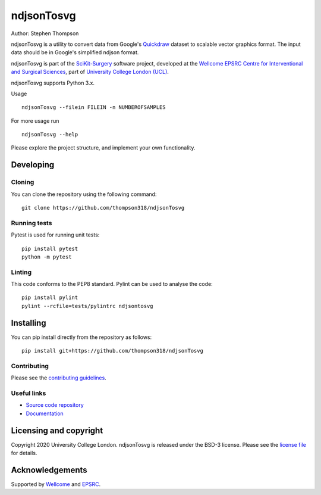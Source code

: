 ndjsonTosvg
===============================

.. image:: https://github.com/thompson318/ndjsonTosvg/raw/master/project-icon.png
   :height: 128px
   :width: 128px
   :target: https://github.com/thompson318/ndjsonTosvg
   :alt: Logo

.. image:: https://github.com/thompson318/ndjsonTosvg/workflows/.github/workflows/ci.yml/badge.svg
   :target: https://github.com/thompson318/ndjsonTosvg/actions
   :alt: GitHub Actions CI status

.. image:: https://coveralls.io/repos/github/thompson318/ndjsonTosvg/badge.svg?branch=master&service=github
    :target: https://coveralls.io/repos/github/thompson318/ndjsonTosvg?branch=master
    :alt: Test coverage

.. image:: https://readthedocs.org/projects/ndjsontosvg/badge/?version=latest 
    :target: http://ndjsonTosvg.readthedocs.io/en/latest/?badge=latest
    :alt: Documentation Status

Author: Stephen Thompson

ndjsonTosvg is a utility to convert data from Google's `Quickdraw`_ dataset to scalable vector
graphics format. The input data should be in Google's simplified ndjson format. 

ndjsonTosvg is part of the `SciKit-Surgery`_ software project, developed at the `Wellcome EPSRC Centre for Interventional and Surgical Sciences`_, part of `University College London (UCL)`_.

ndjsonTosvg supports Python 3.x.

Usage 

::
    
    ndjsonTosvg --filein FILEIN -n NUMBEROFSAMPLES

For more usage run

::

    ndjsonTosvg --help

Please explore the project structure, and implement your own functionality.

Developing
----------

Cloning
^^^^^^^

You can clone the repository using the following command:

::

    git clone https://github.com/thompson318/ndjsonTosvg


Running tests
^^^^^^^^^^^^^
Pytest is used for running unit tests:
::

    pip install pytest
    python -m pytest


Linting
^^^^^^^

This code conforms to the PEP8 standard. Pylint can be used to analyse the code:

::

    pip install pylint
    pylint --rcfile=tests/pylintrc ndjsontosvg


Installing
----------

You can pip install directly from the repository as follows:

::

    pip install git+https://github.com/thompson318/ndjsonTosvg



Contributing
^^^^^^^^^^^^

Please see the `contributing guidelines`_.


Useful links
^^^^^^^^^^^^

* `Source code repository`_
* `Documentation`_


Licensing and copyright
-----------------------

Copyright 2020 University College London.
ndjsonTosvg is released under the BSD-3 license. Please see the `license file`_ for details.


Acknowledgements
----------------

Supported by `Wellcome`_ and `EPSRC`_.

.. _`Quickdraw`: https://quickdraw.withgoogle.com/data
.. _`Wellcome EPSRC Centre for Interventional and Surgical Sciences`: http://www.ucl.ac.uk/weiss
.. _`source code repository`: https://github.com/thompson318/ndjsonTosvg
.. _`Documentation`: https://ndjsonTosvg.readthedocs.io
.. _`SciKit-Surgery`: https://github.com/UCL/scikit-surgery/wiki
.. _`University College London (UCL)`: http://www.ucl.ac.uk/
.. _`Wellcome`: https://wellcome.ac.uk/
.. _`EPSRC`: https://www.epsrc.ac.uk/
.. _`contributing guidelines`: https://github.com/thompson318/ndjsonTosvg/blob/master/CONTRIBUTING.rst
.. _`license file`: https://github.com/thompson318/ndjsonTosvg/blob/master/LICENSE

